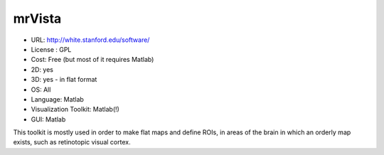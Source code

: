 .. _mrVista:

mrVista
-------

- URL: http://white.stanford.edu/software/
- License : GPL
- Cost: Free (but most of it requires Matlab)
- 2D: yes
- 3D: yes - in flat format 
- OS: All
- Language: Matlab
- Visualization Toolkit: Matlab(!)
- GUI: Matlab

This toolkit is mostly used in order to make flat maps and define ROIs, in areas of the brain in which an orderly map exists, such as retinotopic visual cortex. 

